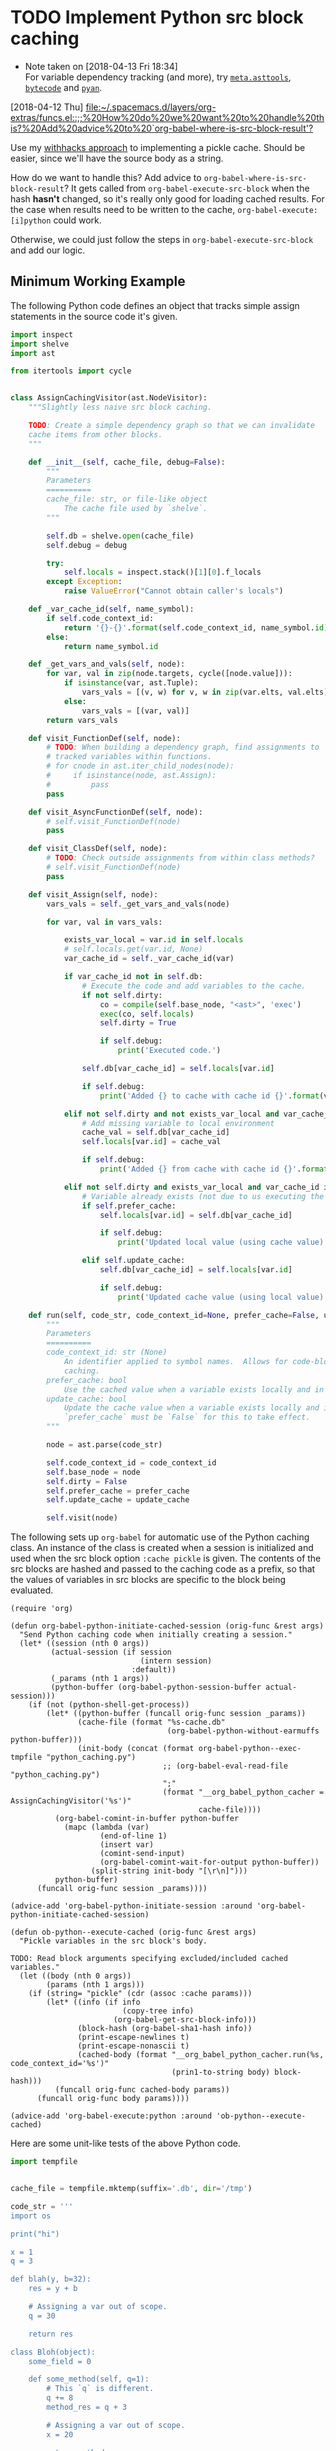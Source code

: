 * TODO Implement Python src block caching
  - Note taken on [2018-04-13 Fri 18:34] \\
    For variable dependency tracking (and more), try [[https://srossross.github.io/Meta/html/api/asttools.html][=meta.asttools=]], [[https://github.com/vstinner/bytecode][=bytecode=]] and [[https://github.com/davidfraser/pyan][=pyan=]].
  [2018-04-12 Thu]
  [[file:~/.spacemacs.d/layers/org-extras/funcs.el::;;%20How%20do%20we%20want%20to%20handle%20this?%20Add%20advice%20to%20`org-babel-where-is-src-block-result'?]]

  Use my [[https://github.com/brandonwillard/withhacks/blob/384c0b0b95a39109f9d79e5698c2dc0c650615a1/withhacks/tests/__init__.py#L143][withhacks approach]] to implementing a pickle cache.  Should be easier, since we'll have
  the source body as a string.

  How do we want to handle this?  Add advice to =org-babel-where-is-src-block-result=?
  It gets called from =org-babel-execute-src-block= when the hash *hasn't* changed, so
  it's really only good for loading cached results.  For the case when results need to
  be written to the cache, =org-babel-execute:[i]python= could work.

  Otherwise, we could just follow the steps in =org-babel-execute-src-block= and
  add our logic.

** Minimum Working Example

   The following Python code defines an object that tracks simple assign statements in
   the source code it's given.
   #+BEGIN_SRC python :tangle "python_caching.py" :results none
   import inspect
   import shelve
   import ast

   from itertools import cycle


   class AssignCachingVisitor(ast.NodeVisitor):
       """Slightly less naive src block caching.

       TODO: Create a simple dependency graph so that we can invalidate
       cache items from other blocks.
       """

       def __init__(self, cache_file, debug=False):
           """
           Parameters
           ==========
           cache_file: str, or file-like object
               The cache file used by `shelve`.
           """

           self.db = shelve.open(cache_file)
           self.debug = debug

           try:
               self.locals = inspect.stack()[1][0].f_locals
           except Exception:
               raise ValueError("Cannot obtain caller's locals")

       def _var_cache_id(self, name_symbol):
           if self.code_context_id:
               return '{}-{}'.format(self.code_context_id, name_symbol.id)
           else:
               return name_symbol.id

       def _get_vars_and_vals(self, node):
           for var, val in zip(node.targets, cycle([node.value])):
               if isinstance(var, ast.Tuple):
                   vars_vals = [(v, w) for v, w in zip(var.elts, val.elts)]
               else:
                   vars_vals = [(var, val)]
           return vars_vals

       def visit_FunctionDef(self, node):
           # TODO: When building a dependency graph, find assignments to
           # tracked variables within functions.
           # for cnode in ast.iter_child_nodes(node):
           #     if isinstance(node, ast.Assign):
           #         pass
           pass

       def visit_AsyncFunctionDef(self, node):
           # self.visit_FunctionDef(node)
           pass

       def visit_ClassDef(self, node):
           # TODO: Check outside assignments from within class methods?
           # self.visit_FunctionDef(node)
           pass

       def visit_Assign(self, node):
           vars_vals = self._get_vars_and_vals(node)

           for var, val in vars_vals:

               exists_var_local = var.id in self.locals
               # self.locals.get(var.id, None)
               var_cache_id = self._var_cache_id(var)

               if var_cache_id not in self.db:
                   # Execute the code and add variables to the cache.
                   if not self.dirty:
                       co = compile(self.base_node, "<ast>", 'exec')
                       exec(co, self.locals)
                       self.dirty = True

                       if self.debug:
                           print('Executed code.')

                   self.db[var_cache_id] = self.locals[var.id]

                   if self.debug:
                       print('Added {} to cache with cache id {}'.format(var.id, var_cache_id))

               elif not self.dirty and not exists_var_local and var_cache_id in self.db:
                   # Add missing variable to local environment
                   cache_val = self.db[var_cache_id]
                   self.locals[var.id] = cache_val

                   if self.debug:
                       print('Added {} from cache with cache id {}'.format(var.id, var_cache_id))

               elif not self.dirty and exists_var_local and var_cache_id in self.db:
                   # Variable already exists (not due to us executing the source) and is in the cache.
                   if self.prefer_cache:
                       self.locals[var.id] = self.db[var_cache_id]

                       if self.debug:
                           print('Updated local value (using cache value) for cache id {}'.format(var_cache_id))

                   elif self.update_cache:
                       self.db[var_cache_id] = self.locals[var.id]

                       if self.debug:
                           print('Updated cache value (using local value) for cache id {}'.format(var_cache_id))

       def run(self, code_str, code_context_id=None, prefer_cache=False, update_cache=False):
           """
           Parameters
           ==========
           code_context_id: str (None)
               An identifier applied to symbol names.  Allows for code-block-specific/historical
               caching.
           prefer_cache: bool
               Use the cached value when a variable exists locally and in the cache.
           update_cache: bool
               Update the cache value when a variable exists locally and in the cache.
               `prefer_cache` must be `False` for this to take effect.
           """

           node = ast.parse(code_str)

           self.code_context_id = code_context_id
           self.base_node = node
           self.dirty = False
           self.prefer_cache = prefer_cache
           self.update_cache = update_cache

           self.visit(node)

   #+END_SRC

   The following sets up =org-babel= for automatic use of the Python caching class.
   An instance of the class is created when a session is initialized and used when the
   src block option =:cache pickle= is given.  The contents of the src blocks are hashed and
   passed to the caching code as a prefix, so that the values of variables in src blocks are
   specific to the block being evaluated.

   #+BEGIN_SRC elisp :results none
   (require 'org)

   (defun org-babel-python-initiate-cached-session (orig-func &rest args)
     "Send Python caching code when initially creating a session."
     (let* ((session (nth 0 args))
            (actual-session (if session
                                (intern session)
                              :default))
            (_params (nth 1 args))
            (python-buffer (org-babel-python-session-buffer actual-session)))
       (if (not (python-shell-get-process))
           (let* ((python-buffer (funcall orig-func session _params))
                  (cache-file (format "%s-cache.db"
                                      (org-babel-python-without-earmuffs python-buffer)))
                  (init-body (concat (format org-babel-python--exec-tmpfile "python_caching.py")
                                     ;; (org-babel-eval-read-file "python_caching.py")
                                     ";"
                                     (format "__org_babel_python_cacher = AssignCachingVisitor('%s')"
                                             cache-file))))
             (org-babel-comint-in-buffer python-buffer
               (mapc (lambda (var)
                       (end-of-line 1)
                       (insert var)
                       (comint-send-input)
                       (org-babel-comint-wait-for-output python-buffer))
                     (split-string init-body "[\r\n]")))
             python-buffer)
         (funcall orig-func session _params))))

   (advice-add 'org-babel-python-initiate-session :around 'org-babel-python-initiate-cached-session)

   (defun ob-python--execute-cached (orig-func &rest args)
     "Pickle variables in the src block's body.

   TODO: Read block arguments specifying excluded/included cached variables."
     (let ((body (nth 0 args))
           (params (nth 1 args)))
       (if (string= "pickle" (cdr (assoc :cache params)))
           (let* ((info (if info
                            (copy-tree info)
                          (org-babel-get-src-block-info)))
                  (block-hash (org-babel-sha1-hash info))
                  (print-escape-newlines t)
                  (print-escape-nonascii t)
                  (cached-body (format "__org_babel_python_cacher.run(%s, code_context_id='%s')"
                                       (prin1-to-string body) block-hash)))
             (funcall orig-func cached-body params))
         (funcall orig-func body params))))

   (advice-add 'org-babel-execute:python :around 'ob-python--execute-cached)
   #+END_SRC

   Here are some unit-like tests of the above Python code.
   #+BEGIN_SRC python :session
   import tempfile


   cache_file = tempfile.mktemp(suffix='.db', dir='/tmp')

   code_str = '''
   import os

   print("hi")

   x = 1
   q = 3

   def blah(y, b=32):
       res = y + b

       # Assigning a var out of scope.
       q = 30

       return res

   class Bloh(object):
       some_field = 0

       def some_method(self, q=1):
           # This `q` is different.
           q += 8
           method_res = q + 3

           # Assigning a var out of scope.
           x = 20

           return method_res

   # l = blagh()

   z = blah(x)

   x += 1

   c, d = [1, 3]

   z = blah(x, b=80)
   '''

   exec(code_str)

   acv = AssignCachingVisitor(cache_file)

   try:
       del x, q, z, c, d
   except Exception:
       pass

   acv.db.clear()

   assert len(list(acv.db.keys())) == 0

   # This run should mark the cache as dirty and add all assigned variables.
   acv.run(code_str)

   assert acv.dirty
   assert set(acv.db.keys()) == set(['x', 'q', 'z', 'c', 'd'])

   # This run should run no code.
   acv.run(code_str)

   assert not acv.dirty

   del x

   # This run should find that `x` is missing and add it back into the session.
   acv.run(code_str)

   assert not acv.dirty
   assert 'x' in locals()
   #+END_SRC

   Now, to test the =org-mode= integration, initiate a session for the following block
   by executing it with @@html:<kbd>@@ C-c C-c @@html:</kbd>@@:
   #+BEGIN_SRC python :session :cache pickle :exports both :results output
   import os

   print('setting x...')
   x = 1

   print('setting y...')
   y = 2
   #+END_SRC

   #+RESULTS:
   :
   :
   :


   #+BEGIN_SRC python :session :cache pickle :exports both :results output
   print('x = {}'.format(x))
   x = 3
   print('x = {}'.format(x))
   #+END_SRC

   #+RESULTS:
   : x = 1
   : x = 3
   :
   :
* TODO Use a function/callable to determine project source and/or resources directories.
  [2018-05-01 Tue]
  [[file:~/.spacemacs.d/layers/org-extras/config.el::"Name%20of%20the%20source%20directory%20for%20a%20projectile%20project.")][=org-projectile-src-dir=]]
* TODO Better bibliography injection during export
  See my comments in [[https://github.com/jkitchin/org-ref/issues/492][=org-ref= issue 492]].

  #+BEGIN_SRC elisp
  (cl-defgeneric spacemacs//org-export-filter-body (body backend info)
    body)

  (cl-defmethod spacemacs//org-export-filter-body ((body t) (backend (eql latex)) (info t))
    (if-let* ((bib-style (or (plist-get info :bibliographystyle) ""))
              (bib-value (plist-get info :bibliography)))
        (progn
          (setq bib-value (format "\\bibliography{%s}"
                                  (replace-regexp-in-string "\\.bib"
                                                            ""
                                                            (mapconcat 'file-relative-name bib-value ","))))
          (if (not (string-blank-p bib-style))
              (concat (format "\\bibliographystyle{%s}\n" bib-style)
                      bib-value))
          (concat body "\n" bib-value))
      body))

  (add-to-list 'org-export-filter-body-functions 'spacemacs//org-export-filter-body)

  (spacemacs//org-export-filter-body "hi" 'latex '(:bibliography ("blah" "bloh")))
  #+END_SRC
